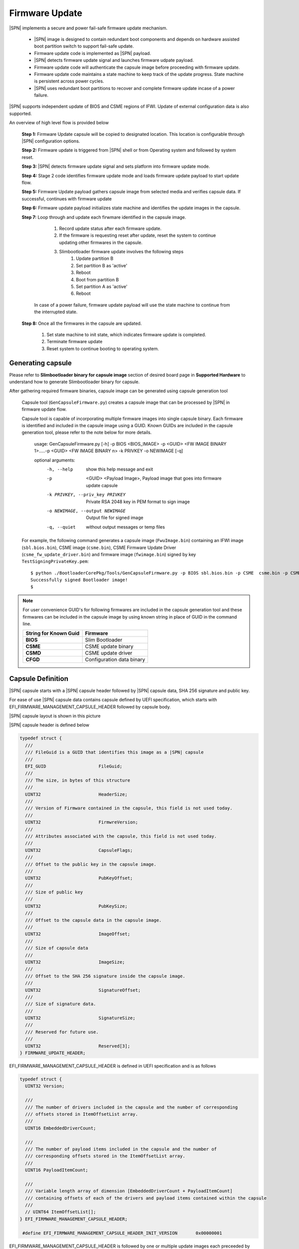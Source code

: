 Firmware Update
------------------

|SPN| implements a secure and power fail-safe firmware update mechanism.

  * |SPN| image is designed to contain redundant boot components and depends on hardware assisted boot partition switch to support fail-safe update.

  * Firmware update code is implemented as |SPN| payload.

  * |SPN| detects firmware update signal and launches firmware udpate payload.

  * Firmware update code will authenticate the capsule image before proceeding with firmware update.

  * Firmware update code maintains a state machine to keep track of the update progress. State machine is persistent across power cycles.

  * |SPN| uses redundant boot partitions to recover and complete firmware update incase of a power failure.

|SPN| supports independent update of BIOS and CSME regions of IFWI. Update of external configuration data is also supported.

An overview of high level flow is provided below

  **Step 1:**  Firmware Update capsule will be copied to designated location. This location is configurable through |SPN| configuration options.

  **Step 2:**  Firmware update is triggered from |SPN| shell or from Operating system and followed by system reset.

  **Step 3:**  |SPN| detects firmware update signal and sets platform into firmware update mode.

  **Step 4:**  Stage 2 code identifies firmware update mode and loads firmware update payload to start update flow.

  **Step 5:**  Firmware Update payload gathers capsule image from selected media and verifies capsule data. If successful, continues with firmware update

  **Step 6:**  Firmware update payload initializes state machine and identifies the update images in the capsule.

  **Step 7:**  Loop through and update each firwmare identified in the capsule image.

     #. Record update status after each firmware update.
     #. If the firmware is requesting reset after update, reset the system to continue updating other firmwares in the capsule.
     #. Slimbootloader firmware update involves the following steps
          #. Update partition B
          #. Set partition B as 'active'
          #. Reboot
          #. Boot from partition B
          #. Set partition A as 'active'
          #. Reboot

    In case of a power failure, firmware update payload will use the state machine to continue from the interrupted state.

  **Step 8:**  Once all the firmwares in the capsule are updated.

         #. Set state machine to init state, which indicates firmware update is completed.
         #. Terminate firmware update
         #. Reset system to continue booting to operating system.

.. _generate-capsule:

Generating capsule 
^^^^^^^^^^^^^^^^^^

Please refer to **Slimbootloader binary for capsule image** section of desired board page in **Supported Hardware** to understand how to generate Slimbootloader binary for capsule.

After gathering required firmware binaries, capsule image can be generated using capsule generation tool

  Capsule tool (``GenCapsuleFirmware.py``) creates a capsule image that can be processed by |SPN| in firmware update flow.

  Capsule tool is capable of incorporating multiple firmware images into single capsule binary. Each firmware is identified and included in the capsule image using a GUID.
  Known GUIDs are included in the capsule generation tool, please refer to the note below for more details.

    usage: GenCapsuleFirmware.py [-h] -p BIOS <BIOS_IMAGE> -p <GUID> <FW IMAGE BINARY 1>.....-p <GUID> <FW IMAGE BINARY n> -k PRIVKEY -o NEWIMAGE [-q]

    optional arguments:
      -h, --help            show this help message and exit
      -p  <GUID> <Payload Image>, 
                            Payload image that goes into firmware update capsule
      -k PRIVKEY, --priv_key PRIVKEY
                            Private RSA 2048 key in PEM format to sign image
      -o NEWIMAGE, --output NEWIMAGE
                            Output file for signed image
      -q, --quiet           without output messages or temp files

  For example, the following command generates a capsule image (``FwuImage.bin``) containing an IFWI image (``sbl.bios.bin``), CSME image (``csme.bin``), CSME Firmware Update Driver (``csme_fw_update_driver.bin``) and firmware image (``fwimage.bin``) signed by key ``TestSigningPrivateKey.pem``::

    $ python ./BootloaderCorePkg/Tools/GenCapsuleFirmware.py -p BIOS sbl.bios.bin -p CSME  csme.bin -p CSMD csme_fw_update_driver.bin -p fwimage.bin -k ./BootloaderCorePkg/Tools/Keys/TestSigningPrivateKey.pem -o FwuImage.bin
    Successfully signed Bootloader image!
    $

.. note:: For user convenience GUID's for following firmwares are included in the capsule generation tool and these firmwares can be included in the capsule image by using known string in place of GUID in the command line.

        +-----------------------------+------------------------------------+
        | **String for Known Guid**   |         **Firmware**               |
        +-----------------------------+------------------------------------+
        |         **BIOS**            |       Slim Bootloader              |
        +-----------------------------+------------------------------------+
        |         **CSME**            |       CSME update binary           |
        +-----------------------------+------------------------------------+
        |         **CSMD**            |       CSME update driver           |
        +-----------------------------+------------------------------------+
        |         **CFGD**            |       Configuration data binary    |
        +-----------------------------+------------------------------------+

Capsule Definition
^^^^^^^^^^^^^^^^^^^^^^^^^^

|SPN| capsule starts with a |SPN| capsule header followed by |SPN| capsule data, SHA 256 signature and public key. 

For ease of use |SPN| capsule data contains capsule defined by UEFI specification, which starts with EFI_FIRMWARE_MANAGEMENT_CAPSULE_HEADER followed by capsule body.

|SPN| capsule layout is shown in this picture

.. image:: /images/capsule_layout.png
   :width: 600
   :alt: |SPN| Capsule layout
   :align: center

|SPN| capsule header is defined below

.. code-block:: c

    typedef struct {
      ///
      /// FileGuid is a GUID that identifies this image as a |SPN| capsule
      ///
      EFI_GUID                    FileGuid;
      ///
      /// The size, in bytes of this structure
      ///
      UINT32                      HeaderSize;
      ///
      /// Version of Firmware contained in the capsule, this field is not used today.
      ///
      UINT32                      FirmwreVersion;
      ///
      /// Attributes associated with the capsule, this field is not used today.
      ///
      UINT32                      CapsuleFlags;
      ///
      /// Offset to the public key in the capsule image.
      ///
      UINT32                      PubKeyOffset;
      ///
      /// Size of public key
      ///
      UINT32                      PubKeySize;
      ///
      /// Offset to the capsule data in the capsule image.
      ///
      UINT32                      ImageOffset;
      ///
      /// Size of capsule data
      ///
      UINT32                      ImageSize;
      ///
      /// Offset to the SHA 256 signature inside the capsule image.
      ///
      UINT32                      SignatureOffset;
      ///
      /// Size of signature data.
      ///
      UINT32                      SignatureSize;
      ///
      /// Reserved for future use.
      ///
      UINT32                      Reserved[3];
    } FIRMWARE_UPDATE_HEADER;

EFI_FIRMWARE_MANAGEMENT_CAPSULE_HEADER is defined in UEFI specification and is as follows

.. code-block:: c

     typedef struct {
       UINT32 Version;
    
       ///
       /// The number of drivers included in the capsule and the number of corresponding
       /// offsets stored in ItemOffsetList array.
       ///
       UINT16 EmbeddedDriverCount;
    
       ///
       /// The number of payload items included in the capsule and the number of
       /// corresponding offsets stored in the ItemOffsetList array.
       ///
       UINT16 PayloadItemCount;
    
       ///
       /// Variable length array of dimension [EmbeddedDriverCount + PayloadItemCount]
       /// containing offsets of each of the drivers and payload items contained within the capsule
       ///
       // UINT64 ItemOffsetList[];
     } EFI_FIRMWARE_MANAGEMENT_CAPSULE_HEADER;
    
      #define EFI_FIRMWARE_MANAGEMENT_CAPSULE_HEADER_INIT_VERSION       0x00000001

EFI_FIRMWARE_MANAGEMENT_CAPSULE_HEADER is followed by one or multiple update images each preceeded by EFI_FIRMWARE_MANAGEMENT_CAPSULE_IMAGE_HEADER header and is defined in UEFI specification as follows 

.. code-block:: c

     typedef struct {
       UINT32   Version;
    
       ///
       /// Used to identify device firmware targeted by this update. This guid is matched by
       /// system firmware against ImageTypeId field within a EFI_FIRMWARE_IMAGE_DESCRIPTOR
       ///
       EFI_GUID UpdateImageTypeId;
    
       ///
       /// Passed as ImageIndex in call to EFI_FIRMWARE_MANAGEMENT_PROTOCOL.SetImage ()
       ///
       UINT8    UpdateImageIndex;
    
       UINT8    reserved_bytes[3];
    
       ///
       /// Size of the binary update image which immediately follows this structure
       ///
       UINT32   UpdateImageSize;
    
       ///
       /// Size of the VendorCode bytes which optionally immediately follow binary update image in the capsule
       ///
       UINT32   UpdateVendorCodeSize;
    
       ///
       /// The HardwareInstance to target with this update. If value is zero it means match all
       /// HardwareInstances. This field allows update software to target only a single device in
       /// cases where there are more than one device with the same ImageTypeId GUID.
       /// This header is outside the signed data of the Authentication Info structure and
       /// therefore can be modified without changing the Auth data.
       ///
       UINT64   UpdateHardwareInstance;
     } EFI_FIRMWARE_MANAGEMENT_CAPSULE_IMAGE_HEADER;

     #define EFI_FIRMWARE_MANAGEMENT_CAPSULE_IMAGE_HEADER_INIT_VERSION 0x00000002

.. note:: Please refer to UEFI specification for more details about capsule header and data.

Triggering Firmware Update 
^^^^^^^^^^^^^^^^^^^^^^^^^^^^^^^^

Triggering firmware update is a platform specific mechanism.

|SPN| uses platform specific register that can survive a reset to signal firmware update. Please refer to **Triggering Firmware Update** section of desired board page in **Supported Hardware** to find Sample implementation.

Trigger Update From Shell
^^^^^^^^^^^^^^^^^^^^^^^^^^^^^^^^^^^^

During development, one can use shell command to manually test firmware update without relying on support in OS.

1. Copy ``FwuImage.bin`` into root directory on FAT partition of a USB key

2. Boot and press any key to enter |SPN| shell

3. Type command ``fwupdate`` from shell

   Observe |SPN| resets the platform and performs update flow. It resets *multiple* times to complete the update process.

   A sample boot messages from console::

    Shell> fwupdate
    HECI SecMode 0
    ...
    ============= Intel Slim Bootloader STAGE1A =============
    ...
    ============= Intel Slim Bootloader STAGE1B =============
    ...
    BOOT: BP0
    MODE: 0
    BoardID: 0E
    PlatformName: UP2
    BootPolicy : 0x00000010
    ...
    ============= Intel Slim Bootloader STAGE2 =============
    ...
    Jump to payload
    ...
    Starting Firmware Update
    ...
    =================Read Capsule Image==============
    ...
    CapsuleImage: 0x787AF000, CapsuleSize: 0xEFE248
    HASH Verification Success! Component Type (5)
    RSA Verification Success!
    The new BOOTLOADER image passed verification
    ...
    HECI/CSE ready for update
    Updating 0x77F000, Size:0x10000
    ................  Finished     0%
    Updating 0x78F000, Size:0x10000
    ................  Finished     1%
    ...
    Updating 0xEDF000, Size:0x10000
    ................  Finished    99%
    Updating 0xEEF000, Size:0xE000
    ..............  Finished    99%
    .Reset required to proceed with the firmware update.

    ============= Intel Slim Bootloader STAGE1A =============
    ...
    ============= Intel Slim Bootloader STAGE1B =============
    ...
    BOOT: BP1
    MODE: 0
    BoardID: 0E
    PlatformName: UP2
    BootPolicy : 0x00000010
    ...
    ============= Intel Slim Bootloader STAGE2 =============
    ...
    =================Read Capsule Image==============
    ...
    CapsuleImage: 0x787AE000, CapsuleSize: 0xEFE248
    HASH Verification Success! Component Type (5)
    RSA Verification Success!
    The new BOOTLOADER image passed verification
    ...
    HECI/CSE prepare for update failed
    Updating 0x0, Size:0x10000
    x...............  Finished     0%
    Updating 0x10000, Size:0x10000
    ................  Finished     1%
    Updating 0x20000, Size:0x10000
    ................  Finished    99%
    Updating 0x770000, Size:0xF000
    ...............  Finished    99%
    .Reset required to proceed with the firmware update.

    ============= Intel Slim Bootloader STAGE1A =============
    ...
    ============= Intel Slim Bootloader STAGE1B =============
    ...
    BOOT: BP0
    MODE: 0
    BoardID: 0E
    PlatformName: UP2
    ...
    ============= Intel Slim Bootloader STAGE2 =============
    ...
    Firmware update Done! clear CSE flag to normal boot mode.
    ...
    ============= Intel Slim Bootloader STAGE1A =============
    ...
    ============= Intel Slim Bootloader STAGE1B =============
    ...
    BOOT: BP0
    MODE: 0
    BoardID: 0E
    PlatformName: UP2
    ...
    ============= Intel Slim Bootloader STAGE2 =============
    ...
    ==================== OS Loader ====================

    Starting Kernel ...


Capsule Location
^^^^^^^^^^^^^^^^^^^^^^^^^^^^^^^^^^^^

The location of the firmware update capsule image is passed to Firmware update payload through CAPSULE_INFO_CFG_DATA configuration data.

As an example, please refer to CAPSULE_INFO_CFG_DATA configuration data from ``Platform\ApollolakeBoardPkg\CfgData\CfgData_CapsuleInformation.dsc``.

.. note:: Capsule update defined by UEFI specification is different from |SPN| capsule format.


Firmware Update Status
^^^^^^^^^^^^^^^^^^^^^^^^

|SPN| reports firmware update status through custom defined Firmware Update status (FWST) ACPI table. FWST ACPI table will be available as part of RSDT and can be identified with a table signature "FWST".

FWST ACPI table makes use of EFI_SYSTEM_RESOURCE_TABLE defined in UEFI specification to report firmware update status.

.. note::  Please refer to UEFI specification for structure definition of EFI_SYSTEM_RESOURCE_TABLE and EFI_SYSTEM_RESOURCE_ENTRY.

FWST ACPI table will contain EFI_SYSTEM_RESOURCE_ENTRY entry for each of the component updated through capsule update, update status is part of EFI_SYSTEM_RESOURCE_ENTRY entry.





